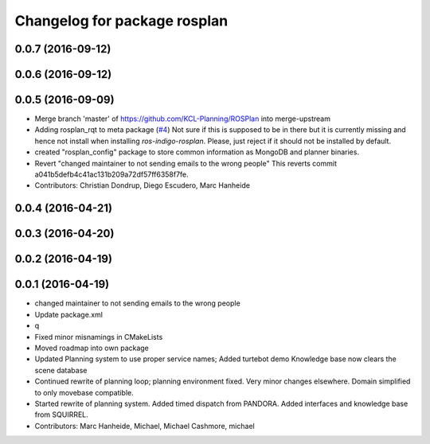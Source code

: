 ^^^^^^^^^^^^^^^^^^^^^^^^^^^^^
Changelog for package rosplan
^^^^^^^^^^^^^^^^^^^^^^^^^^^^^

0.0.7 (2016-09-12)
------------------

0.0.6 (2016-09-12)
------------------

0.0.5 (2016-09-09)
------------------
* Merge branch 'master' of https://github.com/KCL-Planning/ROSPlan into merge-upstream
* Adding rosplan_rqt to meta package (`#4 <https://github.com/LCAS/ROSPlan/issues/4>`_)
  Not sure if this is supposed to be in there but it is currently missing and hence not install when installing `ros-indigo-rosplan`. Please, just reject if it should not be installed by default.
* created "rosplan_config" package to store common information as MongoDB and planner binaries.
* Revert "changed maintainer to not sending emails to the wrong people"
  This reverts commit a041b5defb4c41ac131b209a72df57ff6358f7fe.
* Contributors: Christian Dondrup, Diego Escudero, Marc Hanheide

0.0.4 (2016-04-21)
------------------

0.0.3 (2016-04-20)
------------------

0.0.2 (2016-04-19)
------------------

0.0.1 (2016-04-19)
------------------
* changed maintainer to not sending emails to the wrong people
* Update package.xml
* q
* Fixed minor misnamings in CMakeLists
* Moved roadmap into own package
* Updated Planning system to use proper service names;
  Added turtebot demo
  Knowledge base now clears the scene database
* Continued rewrite of planning loop; planning environment fixed.
  Very minor changes elsewhere.
  Domain simplified to only movebase compatible.
* Started rewrite of planning system.
  Added timed dispatch from PANDORA.
  Added interfaces and knowledge base from SQUIRREL.
* Contributors: Marc Hanheide, Michael, Michael Cashmore, michael
